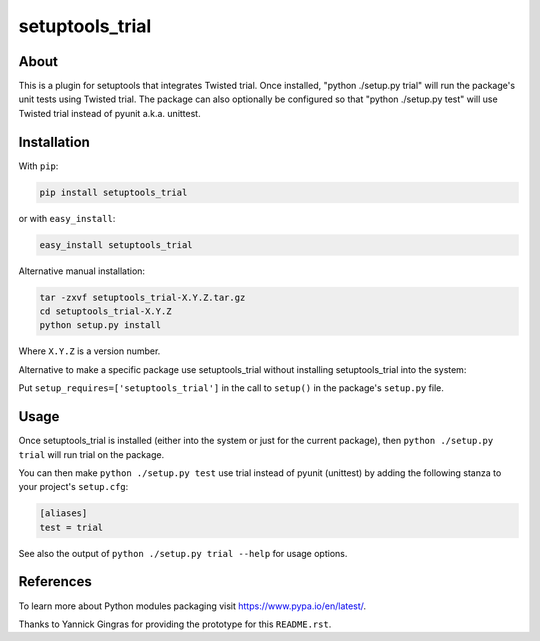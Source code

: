 
setuptools_trial
================

About
-----

This is a plugin for setuptools that integrates Twisted trial.  Once
installed, "python ./setup.py trial" will run the package's unit tests
using Twisted trial.  The package can also optionally be configured so
that "python ./setup.py test" will use Twisted trial instead of pyunit
a.k.a. unittest.


Installation
------------

With ``pip``:

.. code-block:: bash

   pip install setuptools_trial

or with ``easy_install``:

.. code-block:: bash

   easy_install setuptools_trial

Alternative manual installation:

.. code-block:: bash

    tar -zxvf setuptools_trial-X.Y.Z.tar.gz
    cd setuptools_trial-X.Y.Z
    python setup.py install

Where ``X.Y.Z`` is a version number.

Alternative to make a specific package use setuptools_trial without
installing setuptools_trial into the system:

Put ``setup_requires=['setuptools_trial']`` in the call to ``setup()`` in
the package's ``setup.py`` file.


Usage
-----

Once setuptools_trial is installed (either into the system or just for
the current package), then ``python ./setup.py trial`` will run trial on
the package.

You can then make ``python ./setup.py test`` use trial instead of pyunit
(unittest) by adding the following stanza to your project's ``setup.cfg``:

.. code-block:: text

    [aliases]
    test = trial

See also the output of ``python ./setup.py trial --help`` for usage
options.


References
----------

To learn more about Python modules packaging visit
https://www.pypa.io/en/latest/.

Thanks to Yannick Gingras for providing the prototype for this
``README.rst``.
